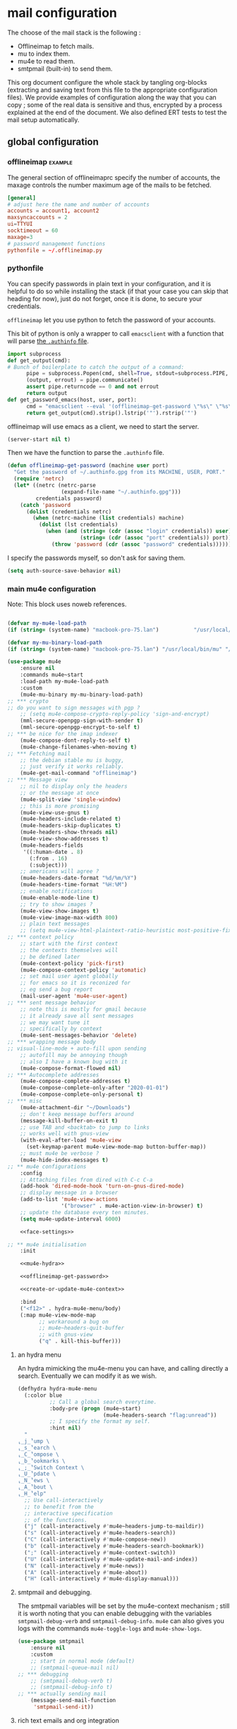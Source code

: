 * mail configuration
:PROPERTIES:
:header-args: :tangle "~/.emacs.d/personal/mail-configuration.el.gpg" :mkdirp yes :results pp :wrap "src emacs-lisp :tangle no"
:END:

The choose of the mail stack is the following :

 - Offlineimap to fetch mails.
 - mu to index them.
 - mu4e to read them.
 - smtpmail (built-in) to send them.

This org document configure the whole stack by tangling org-blocks (extracting and saving text from this file to the appropriate configuration files). We provide examples of configuration along the way that you can copy ; some of the real data is sensitive and thus, encrypted by a process explained at the end of the document. We also defined ERT tests to test the mail setup automatically.

** global configuration

*** offlineimap                                                     :example:

The general section of offlineimaprc specify the number of accounts, the maxage controls the number maximum age of the mails to be fetched.

#+begin_src conf :tangle no :tangle-mode (identity #o600)
[general]
# adjust here the name and number of accounts
accounts = account1, account2
maxsyncaccounts = 2
ui=TTYUI
socktimeout = 60
maxage=3
# password management functions
pythonfile = ~/.offlineimap.py
#+end_src

*** pythonfile

You can specify passwords in plain text in your configuration, and it is helpful to do so while installing the stack (if that your case you can skip that heading for now), just do not forget, once it is done, to secure your credentials.

~offlineimap~ let you use python to fetch the password of your accounts.

This bit of python is only a wrapper to call ~emacsclient~ with a function that will parse [[elisp:(info "(auth) Help for users")][the =.authinfo= file]]. 

#+begin_src python :shebang "#!/bin/python" :tangle "../offlineimap.py"
import subprocess
def get_output(cmd):
# Bunch of boilerplate to catch the output of a command:
      pipe = subprocess.Popen(cmd, shell=True, stdout=subprocess.PIPE, stderr=subprocess.STDOUT)
      (output, errout) = pipe.communicate()
      assert pipe.returncode == 0 and not errout
      return output
def get_password_emacs(host, user, port):
      cmd = "emacsclient --eval '(offlineimap-get-password \"%s\" \"%s\" \"%s\")'" % (host,user,port)
      return get_output(cmd).strip().lstrip('"').rstrip('"')
#+end_src

offlineimap will use emacs as a client, we need to start the server.

#+begin_src emacs-lisp
(server-start nil t)
#+end_src

Then we have the function to parse the =.authinfo= file.

#+NAME: offlineimap-get-password
#+begin_src emacs-lisp :tangle no
(defun offlineimap-get-password (machine user port)
  "Get the password of ~/.authinfo.gpg from its MACHINE, USER, PORT."
  (require 'netrc)
  (let* ((netrc (netrc-parse
                 (expand-file-name "~/.authinfo.gpg")))
         credentials password)
    (catch 'password
      (dolist (credentials netrc)
        (when (netrc-machine (list credentials) machine)
          (dolist (lst credentials)
            (when (and (string= (cdr (assoc "login" credentials)) user)
                       (string= (cdr (assoc "port" credentials)) port))
              (throw 'password (cdr (assoc "password" credentials))))))))))
#+end_src

I specify the passwords myself, so don't ask for saving them.

#+begin_src emacs-lisp
(setq auth-source-save-behavior nil)
#+end_src

*** main mu4e configuration

Note: This block uses noweb references.


#+begin_src emacs-lisp :noweb yes

(defvar my-mu4e-load-path
(if (string= (system-name) "macbook-pro-75.lan")           "/usr/local/Cellar/mu/1.6.6/share/emacs/site-lisp/mu/mu4e/" "/opt/homebrew/Cellar/mu/1.6.6/share/emacs/site-lisp/mu/mu4e"))

(defvar my-mu-binary-load-path
(if (string= (system-name) "macbook-pro-75.lan") "/usr/local/bin/mu" "/opt/homebrew/bin/mu"))

(use-package mu4e
    :ensure nil
    :commands mu4e~start
    :load-path my-mu4e-load-path
    :custom
    (mu4e-mu-binary my-mu-binary-load-path)
;; *** crypto
;; do you want to sign messages with pgp ?
    ;; (setq mu4e-compose-crypto-reply-policy 'sign-and-encrypt)
    (mml-secure-openpgp-sign-with-sender t)
    (mml-secure-openpgp-encrypt-to-self t)
;; *** be nice for the imap indexer
    (mu4e-compose-dont-reply-to-self t)
    (mu4e-change-filenames-when-moving t)
;; *** Fetching mail
    ;; the debian stable mu is buggy,
    ;; just verify it works reliably.
    (mu4e-get-mail-command "offlineimap")
;; *** Message view
    ;; nil to display only the headers
    ;; or the message at once
    (mu4e-split-view 'single-window)
    ;; this is more promising
    (mu4e-view-use-gnus t)
    (mu4e-headers-include-related t)
    (mu4e-headers-skip-duplicates t)
    (mu4e-headers-show-threads nil)
    (mu4e-view-show-addresses t)
    (mu4e-headers-fields
     '((:human-date . 8)
       (:from . 16)
       (:subject)))
    ;; americans will agree ?
    (mu4e-headers-date-format "%d/%m/%Y")
    (mu4e-headers-time-format "%H:%M")
    ;; enable notifications
    (mu4e-enable-mode-line t)
    ;; try to show images ?
    (mu4e-view-show-images t)
    (mu4e-view-image-max-width 800)
    ;; plain text messages
    ;; (setq mu4e-view-html-plaintext-ratio-heuristic most-positive-fixnum)
;; *** context policy
    ;; start with the first context
    ;; the contexts themselves will
    ;; be defined later
    (mu4e-context-policy 'pick-first)
    (mu4e-compose-context-policy 'automatic)
    ;; set mail user agent globally
    ;; for emacs so it is reconized for
    ;; eg send a bug report
    (mail-user-agent 'mu4e-user-agent)
;; *** sent message behavior
    ;; note this is mostly for gmail because
    ;; it already save all sent messages
    ;; we may want tune it
    ;; specifically by context
    (mu4e-sent-messages-behavior 'delete)
;; *** wrapping message body
;; visual-line-mode + auto-fill upon sending
    ;; autofill may be annoying though
    ;; also I have a known bug with it
    (mu4e-compose-format-flowed nil)
;; *** Autocomplete addresses
    (mu4e-compose-complete-addresses t)
    (mu4e-compose-complete-only-after "2020-01-01")
    (mu4e-compose-complete-only-personal t)
;; *** misc
    (mu4e-attachment-dir "~/Downloads")
    ;; don't keep message buffers around
    (message-kill-buffer-on-exit t)
    ;; use TAB and <backtab> to jump to links
    ;; works well with gnus-view
    (with-eval-after-load 'mu4e-view
      (set-keymap-parent mu4e-view-mode-map button-buffer-map))
    ;; must mu4e be verbose ?
    (mu4e-hide-index-messages t)
;; ** mu4e configurations
    :config
    ;; Attaching files from dired with C-c C-a
    (add-hook 'dired-mode-hook 'turn-on-gnus-dired-mode)
    ;; display message in a browser
    (add-to-list 'mu4e-view-actions
                 '("browser" . mu4e-action-view-in-browser) t)
    ;; update the database every ten minutes.
    (setq mu4e-update-interval 6000)

    <<face-settings>>

;; ** mu4e initialisation
    :init

    <<mu4e-hydra>>

    <<offlineimap-get-password>>

    <<create-or-update-mu4e-context>>

    :bind
    ("<f12>" . hydra-mu4e-menu/body)
    (:map mu4e-view-mode-map
          ;; workaround a bug on
          ;; mu4e~headers-quit-buffer
          ;; with gnus-view
          ("q" . kill-this-buffer)))
#+end_src

**** an hydra menu

An hydra mimicking the mu4e-menu you can have, and calling directly a search. Eventually we can modify it as we wish.

#+NAME: mu4e-hydra
#+begin_src emacs-lisp
(defhydra hydra-mu4e-menu
  (:color blue
          ;; Call a global search everytime.
          :body-pre (progn (mu4e~start)
                           (mu4e-headers-search "flag:unread"))
          ;; I specify the format my self.       
          :hint nil)
  "
⸤_j_⸣ump \
⸤_s_⸣earch \
⸤_C_⸣ompose \
⸤_b_⸣ookmarks \
⸤_;_⸣Switch Context \
⸤_U_⸣pdate \
⸤_N_⸣ews \
⸤_A_⸣bout \
⸤_H_⸣elp"
  ;; Use call-interactively
  ;; to benefit from the
  ;; interactive specification
  ;; of the functions.
  ("j" (call-interactively #'mu4e~headers-jump-to-maildir))
  ("s" (call-interactively #'mu4e-headers-search))
  ("C" (call-interactively #'mu4e-compose-new))
  ("b" (call-interactively #'mu4e-headers-search-bookmark))
  (";" (call-interactively #'mu4e-context-switch))
  ("U" (call-interactively #'mu4e-update-mail-and-index))
  ("N" (call-interactively #'mu4e-news))
  ("A" (call-interactively #'mu4e-about))
  ("H" (call-interactively #'mu4e-display-manual)))
#+end_src

**** smtpmail and debugging.

The smtpmail variables will be set by the mu4e-context mechanism ; still it is worth noting that you can enable debugging with the variables ~smtpmail-debug-verb~ and ~smtpmail-debug-info~. ~mu4e~ can also gives you logs with the commands ~mu4e-toggle-logs~ and ~mu4e-show-logs~.

#+begin_src emacs-lisp
(use-package smtpmail
    :ensure nil
    :custom
    ;; start in normal mode (default)
    ;; (smtpmail-queue-mail nil)
;; *** debugging
    ;; (smtpmail-debug-verb t)
    ;; (smtpmail-debug-info t)
;; *** actually sending mail
    (message-send-mail-function
     'smtpmail-send-it))
#+end_src

**** rich text emails and org integration

#+begin_src emacs-lisp
(use-package org-mu4e
    :ensure nil
    :after mu4e
    :custom
    (org-mu4e-convert-to-html t)
    :bind
    (:map mu4e-headers-mode-map
          ("C-c c" . org-mu4e-store-and-capture))
    (:map mu4e-view-mode-map
          ("C-c c" . org-mu4e-store-and-capture)))
#+end_src

**** faces settings

The package ~mu4e-column-faces~ let us specify faces by columns and by message fields. 

See the context examples for the format of ~pils/mu4e-headers-faces-alist~.

#+NAME: face-settings
#+begin_src emacs-lisp :tangle no :results silent
;; * faces
(use-package mu4e-column-faces
  :after mu4e
  :config
  (defun pils-mu4e-column-faces-adjust (face field val msg)
    (if (eq field :from)
        (when-let ((alist (alist-get
                           (cdar (mu4e-msg-field msg :from))
                           pils/mu4e-headers-faces-alist
                           nil nil #'string=))
                   (flags (mu4e-message-field msg :flags)))
          (or (catch 'face
                (let (new-face)
                  (dolist (f flags)
                    (when (setq new-face (alist-get f alist))
                      (throw 'face new-face)))))
              face))
      face))

  (defcustom pils/mu4e-headers-faces-alist nil
    "Alist of mail adress, flags,
and faces to apply to them")

  (setq mu4e-column-faces-adjust-face
        #'pils-mu4e-column-faces-adjust)

  (mu4e-column-faces-mode))
#+end_src

*** offlineimap test & usage

This first test checks if offlineimap fetch the mails without error.

The way to use theses tests is to simply, load the test file, then call ~ert~, specifying =t= to launch all tests.

Note: exits codes for msmtp are the same as sendmail and are defined in =/usr/include/sysexits.h=.

#+begin_src emacs-lisp :tangle ~/mail.test.el :eval no
(require 'ert)
(require 'mu4e)
(mu4e~start)

(ert-deftest mail-test-offlineimap ()
    "offlineimap should exit normally"
  (should (eq
           (call-process-shell-command
            "offlineimap")
           0)))
#+end_src

*** personal data                                                     :crypt:
-----BEGIN PGP MESSAGE-----

hQIMA63nEC0fdHGcARAA1J6Dw+SpGtYYZPVH4MKjtbiG6dmmkZm2qHHf6YUkVYRg
4ig4iUcnfDyzIaCV+LYAi9Cv1a/+HabUa+Q2A8bnXYJ/BRSaYH93vcqRQ14JVFnF
gPHc2XcojM2Irrzvc+2lrVupmexvEdzsIIq4yaUCzSOgjqEPSI7j5lZBu5hK8W5b
qRYB30/22EZK3vg+wROfWGaDUx0Dp9X6KlJliPGNVSkuEzIObGP2Cd6EM00UtKGx
B8nP5HJCo7nsqsUekQYVkZ5NY4T3oUzl/hZoxN9c899jauXGXGGPr7pLMNqCkrvX
wXoRFRK27AdzycfjAoD8BtWxGYek8GlIigZ0d0D51qRh0ZHyk04TOMuJY3tXxJoO
wtrxthb/CkGw4bY89MAmiVlO9ZTCl8VUgbatgXwa6sRYoepQkDAF2f1ZDBorEWVp
0OfZL9g12HlR50Uq1H0pZpzr5eL8t/xWYXFPJNWQP+fNCq/Vp4LcY4bH2wPbgUHJ
rchUp8GsaW180aQShLNtvS1ucqKHe0UWQOhO1PVGSw5A+4E8lN05V6jJX3CzaIks
RYI5ktIkE7HdByzmrPeDs0VmUuPDimj5ieAGzTEZWcYXOEah4/sHXh05ibMqUYZu
LYFuMzp4PiEuN0AaumeG1bDhga86bh9gAyIBqU4+0mGHDP/nag4aonaEUSiqtK7S
wGoB7zoawnW8W7XNNGGSYBKZ+iVDZLeM4p6pHE2zhkcWbXpcwdatQzFRJYeOnvFy
JDSx0pBLGUBCsizTjCJu5btqyWOBsyZdsuHJ34AmO+bE0I24l3onnidACa2EadaF
2gTfLjsMpL9kMC5sfS2xmmaYX4Xjay243bqL/mJBNLdPGQcTCjRCvU62HroryYuK
UEPmZrNrYBPgMHVYSmPRS5UsWWZTdh01t6+0+0+9wLogGemwPk+eY6HqNMsp6Ji1
2GTAeRPMTK7Q/b5GjDAIzLxZInlkHg1EJkWKjPrhSqWRyFSDADP+vFLg5g6BOj9T
00q9V2tXzXGSq5hIZQDvJR5zMaya13dyBUqTj5r4/h7/u9h0AP5no/2u8SchitG5
iTyGSRXHir3sXuOU
=BfaJ
-----END PGP MESSAGE-----

** accounts configuration

The account configuration consist in setting the passwords in =.authinfo=, setting the accounts in =offlineimaprc= and setting the ~mu4e-contexts~ objects that will in turn, set the builtin variables of emacs to the appropriate values when switching accounts.

[[Elisp:(info "(mu4e) Contexts example")][Editing multiple mu4e contexts as an unique sexp]] with levels and backquotes is an operation that is proportionnaly difficult to the number of contexts you add.

So here an helper function to get one context at a time based on the context-name, while preventing us to dupplicate contexts on multiple evaluation that may happen when tweaking the settings, it also allows us to separate the configuration of each mail account in separate blocks.

#+NAME: create-or-update-mu4e-context
#+begin_src emacs-lisp :tangle no :results silent
;; * helper
(cl-defun create-or-update-mu4e-context
    (&key name enter-func leave-func match-func vars)
  "Wrapper around `make-mu4e-context',
to make a mu4e-context at a time,
update the `mu4e-contexts' list,
while avoiding duplicating elements
with the same context name."
  (let ((new-context
         (make-mu4e-context
          :name       name
          :enter-func enter-func
          :leave-func leave-func
          :match-func match-func
          :vars       vars)))
    ;; try to find if this
    ;; context is already here
    (if-let
        ((mu4e-context
          (catch 'context
            (dolist (mu4e-context mu4e-contexts)
              (when (string=
                     name
                     (mu4e-context-name mu4e-context))
                (throw 'context mu4e-context))))))
        ;; so replace the old with the new
        (setf (car (memq mu4e-context mu4e-contexts))
              new-context)
      ;; otherwise push the new
      (push new-context mu4e-contexts))
    new-context))
#+end_src

The next blocks will be tangled into =mu4e-personal-context.el.gpg=, in the same directory. They produce on evaluation a pretty-printed result to let us inspect their correctness.

If you changed of contexts names, you can always start again from 0 by erasing the whole list :

#+begin_src emacs-lisp :results silent
(setq mu4e-contexts nil)
#+end_src

** example accounts                                                 :example:

Here follow two dummy accounts that you can adapt and multiply for your own purpose.

*** 2077snaillazy@gmail.com

**** offlineimap 

This block is meant to be tangled with =:tangle ~/.offlineimaprc :tangle-mode (identity #o600)=.

#+begin_src conf :tangle no
[Account 2077snaillazy]
localrepository = Local-2077snaillazy
remoterepository = Remote-2077snaillazy

[Repository Local-2077snaillazy]
type = Maildir
localfolders = ~/Maildir/2077snaillazy

[Repository Remote-2077snaillazy]
type = Gmail
remotehost = imap.gmail.com
remoteuser = 2077snaillazy@gmail.com
remotepass = <insert-here-you-password>
#remotepasseval = get_password_emacs("imap.gmail.com", "2077snaillazy", "993")
ssl = yes
sslcacertfile = /etc/ssl/certs/ca-certificates.crt
maxconnections = 2
folderfilter = lambda foldername: foldername not in ['[Gmail]/All Mail']
#+end_src

**** authinfo

This block is meant to be tangled with =:tangle ~/.authinfo.gpg=.

#+begin_src conf :tangle no
machine smtp.gmail.com login 2077snaillazy@gmail.com port 587 password <insert-here-you-password>
machine imap.gmail.com login 2077snaillazy@gmail.com port 993 password <insert-here-you-password>
#+end_src

**** mu4e context

This block is meant to be tangled with the global directive at the top of the file : =:tangle "~/.emacs.d/personal/mail-configuration.el.gpg"=

#+begin_src emacs-lisp :tangle no
;; * 2077snaillazy@gmail.com
(with-eval-after-load 'mu4e

  (with-eval-after-load 'mu4e-column-faces 
    ;; set the colors
    (defface pils/mu4e-snail-face-read
      '((t :foreground "yellow4"))
      :group 'mu4e-column-faces)
    (defface pils/mu4e-snail-face-unread
      '((t :foreground "yellow1"))
      :group 'mu4e-column-faces)

    (add-to-list 'pils/mu4e-headers-faces-alist
                 '(("2077snaillazy@gmail.com"
                    (seen pils/mu4e-lazy-face-read)
                    (unread pils/mu4e-lazy-face-unread)))))

  (create-or-update-mu4e-context
   ;; I use the context-name
   ;; as name for folders and
   ;; name of msmtp accounts
   :name "2077snaillazy"
   ;; ** functions
   :enter-func
   (lambda ()
     (mu4e-message
      "Hello 2077snaillazy@gmail.com"))
   :leave-func
   (lambda ()
     (mu4e-message
      "Bye 2077snaillazy@gmail.com"))
   :match-func
   (lambda (msg)
     (when msg
       (when msg
         (mu4e-message-contact-field-matches
          msg
          '(:from :to :cc :bcc)
          "2077snaillazy@gmail.com"))))
   :vars
   `((user-mail-address . "2077snaillazy@gmail.com")
     (user-full-name . "Snail Lazy")
     (mu4e-compose-signature
      . "")
     ;; **  inbox settings
     ;; initialise the folders otherwise
     ;; it will uses and creates defaults ones
     (mu4e-trash-folder
      . "/2077snaillazy/[Gmail].Trash")
     (mu4e-sent-folder
      . "/2077snaillazy/[Gmail].Sent Mail")
     (mu4e-drafts-folder
      . "/2077snaillazy/[Gmail].Drafts")
     (mu4e-maildir-shortcuts
      . (("/2077snaillazy/INBOX" . ?i)
         ("/2077snaillazy/[Gmail].Trash" . ?t)
         ("/2077snaillazy/[Gmail].Sent Mail" . ?s)
         ("/2077snaillazy/[Gmail].Spam" . ?S)))
     ;; **  msmtp configuration
     (smtpmail-smtp-user
      . "2077snaillazy@gmail.com")
     (smtpmail-mail-address
      . "2077snaillazy@gmail.com")
     (smtpmail-smtp-server
      . "smtp.gmail.com")
     (smtpmail-smtp-service . 587))))
#+end_src

**** tests

This block is meant to be tangled with =:tangle ~/mail.test.el=.

#+begin_src emacs-lisp :tangle no :eval no
(ert-deftest mail-test-account-1 ()
    "Testing sending mails with account 1"
  ;; should not produce an error
  (should
   (save-window-excursion
    (mu4e-context-switch 'force "2077snaillazy")
    (mu4e-compose-new)
    (insert "lazysnail2077@gmail.com")
    (next-line)
    (insert "mail-test-account-1")
    (message-send-and-exit))))
#+end_src

*** lazysnail2077@gmail.com
**** offlineimap

This block is meant to be tangled with =:tangle ~/.offlineimaprc :tangle-mode (identity #o600)=

#+begin_src conf :tangle no
[Account lazysnail2077]
localrepository = Local-lazysnail2077
remoterepository = Remote-lazysnail2077

[Repository Local-lazysnail2077]
type = Maildir
localfolders = ~/Maildir/lazysnail2077

[Repository Remote-lazysnail2077]
type = Gmail
remotehost = imap.gmail.com
remoteuser = lazysnail2077@gmail.com
remotepass = <insert-here-you-password>
# once done, secure them with eg :
#remotepasseval = get_password_emacs("imap.gmail.com", "lazysnail2077", "993")
ssl = yes
# This vary on operating systems.
sslcacertfile = /etc/ssl/certs/ca-certificates.crt
maxconnections = 2
# folder(s)? to exclude
# All Mail seems to be a constant source of duplicates
folderfilter = lambda foldername: foldername not in ['[Gmail]/All Mail']
#+end_src

**** authinfo

This block is meant to be tangled with =:tangle ~/.authinfo.gpg=.

#+begin_src conf :tangle no
machine smtp.gmail.com login lazysnail2077@gmail.com port 587 password <insert-here-you-password>
machine imap.gmail.com login lazysnail2077@gmail.com port 993 password <insert-here-you-password>
#+end_src

**** mu4e context

This block is meant to be tangled with the global directive at the top of the file : =:tangle "~/.emacs.d/personal/mail-configuration.el.gpg"=

#+begin_src emacs-lisp :tangle no
;; * lazysnail2077@gmail.com
(with-eval-after-load 'mu4e

    (with-eval-after-load 'mu4e-column-faces
      ;; set the colors
      (defface pils/mu4e-lazy-face-read
        '((t :foreground "red4"))
        :group 'mu4e-column-faces)
      (defface pils/mu4e-lazy-face-unread
        '((t :foreground "red1"))
        :group 'mu4e-column-faces)

      (add-to-list 'pils/mu4e-headers-faces-alist
                   '(("lazysnail2077@gmail.com"
                      (seen pils/mu4e-snail-face-read)
                      (unread pils/mu4e-snail-face-unread)))))

  (create-or-update-mu4e-context
   ;; I use the context-name
   ;; as name for folders and
   ;; name of msmtp accounts
   :name "lazysnail2077"
   ;; ** functions
   :enter-func
   (lambda ()
     (mu4e-message
      "Hello lazysnail2077@gmail.com"))
   :leave-func
   (lambda ()
     (mu4e-message
      "Bye lazysnail2077@gmail.com"))
   :match-func
   (lambda (msg)
     (when msg
       (when msg
         (mu4e-message-contact-field-matches
          msg
          '(:from :to :cc :bcc)
          "lazysnail2077@gmail.com"))))
   :vars
   `((user-mail-address . "lazysnail2077@gmail.com")
     (user-full-name . "Snail Lazy")
     (mu4e-compose-signature
      . "")
     ;; **  inbox settings
     ;; initialise the folders otherwise
     ;; it will uses and creates defaults ones
     (mu4e-trash-folder
      . "/lazysnail2077/[Gmail].Trash")
     (mu4e-sent-folder
      . "/lazysnail2077/[Gmail].Sent Mail")
     (mu4e-drafts-folder
      . "/lazysnail2077/[Gmail].Drafts")
     (mu4e-maildir-shortcuts
      . (("/lazysnail2077/INBOX" . ?i)
         ("/lazysnail2077/[Gmail].Trash" . ?t)
         ("/lazysnail2077/[Gmail].Sent Mail" . ?s)
         ("/lazysnail2077/[Gmail].Spam" . ?S)))
     ;; **  msmtp configuration
     (smtpmail-smtp-user
      . "lazysnail2077@gmail.com")
     (smtpmail-mail-address
      . "lazysnail2077@gmail.com")
     (smtpmail-smtp-server
      . "smtp.gmail.com")
     (smtpmail-smtp-service . 587))))
#+end_src

**** tests 

This block is meant to be tangled with =:tangle ~/mail.test.el=.

#+begin_src emacs-lisp :tangle no :eval no
(ert-deftest mail-test-account-2 ()
    "Testing sending mails with account 2"
  ;; should not produce an error
  (should
   (save-window-excursion
    (mu4e-context-switch 'force "lazysnail2077")
    (mu4e-compose-new)
    (insert "2077snaillazy@gmail.com")
    (next-line)
    (insert "mail-test-account-2")
    (message-send-and-exit))))
#+end_src

** personal data                                                      :crypt:
-----BEGIN PGP MESSAGE-----

hQIMA63nEC0fdHGcAQ//aRQ6mj3b8Bkr3ATahgYlbD72uFEfQbQVeHU4rCaOcyWL
XJ5KoHXSUCPyDxZso/I+yItiSNAMvslZ4vxfSxq+B0/e7Bolk+FnPQV2Es2uecwt
uGJ8LetVKTXMrrmOjMS1iIuOvtoETvjglVDTdCKFMb8Gh3al5SIkT/HwAnCWR/dU
EZ7UePa5Sn3J5FCh6qQ+Swhkdvc2X48SP86rniK27Cn2vZxYXla/Vc66RCXO9HV+
a1D2P2cGYlNGSe9S/fWDTNcVC685W3kz7AjTfmPNmfB9gvxOj/MVnfeuYILvE2ZU
+krHWCcirxK3CEXFQ5XkxTyNaRPoBcKbFL5aaQh6zIM23PJgoM7URpLSwULFn/r2
Xh2k/jS7i0yRKUB6kd/2HkfpRBF0PYAR8L+IqD83y+FK6i2Uox/2Q+cfMKraAgxo
E/SkjSGjJdMOyFHG+kLL9uIG4rCq9PJz8hfAc/DhysCH00khPQF//g+BP851gEtj
c6IeO5nafURdUTxM2U43evf8FEyq0vPQgIl6pfGcXntDXQAgrvHpynOLSRElaCa/
yGRpIkwwK5pvCwCfLSw/yHzUQyQ7ewbTLi7RnlAXNoom0X7tgg0NYKmSwsNtqczK
/SikJIn+ZMoMS5IgCUdHCXyin6nQDsFaZEJvKwSZVxyw49NRukGNak0c6W0ERIrS
6wF/dUKWLx+zmzrBpW8JKn9FYUrUB/E556un2eX5IQFpMZtzoTmxcPrJwJpHkQA8
gqPlJLZyMBCVQMLY1pRLkho4GHHbwHqEM8SL8xSKPe/pX8FeR8S1Zs45JsqOcSfG
2tp8UAPrAq32cghwRb58V7Kv2C5gACT5NTGd+37uTxUg74Hj91rQKX+rvd9QhMEK
q/eq/jWgSoQPftRUjx7vOHVs2S/V7gL/EgB0c7n/9q1LCXGvhE8Pu5MnNnTOuwU0
DyHTkUeommfjwv9W1wxwCBn+rlM6dvmMh/mStvmrl5Swtbib82wxAy223aedvE45
N3QMUMHYF3BJRXPIHKA88fzJl/ePwtfKZxgMW3QRX7lS/RVkkCs9489yUNT/NucD
oIBDTRZbgtmsjORAymvfclGZLSTvEr6zrfHkbbIewZqWefF3lEsR6UmguJqPWMJN
Bn+MuYf5VB8sc3qvYGjcZ6xEPkKLkYsHG7e4RMg8q0v3126sU/F88t7ssxly+iub
tLmyt6Vz2HPnDstuKN2d6pyWGAU5sUXaN1EEzLk1hC4Q1i4XNEsppjy9V3OayCPH
Tt8P3SlbGxhSffPwOLX1wdnxPZohSHxbxywWJKBPZCoOrj1ai3fUWU3ep2wzGdQ4
j1pP4PKlRZ+6QsLigQ7NjVwgsKFznVaKCKMKL/LXtOKkwEmP20SoS0WcUbtaN9Oz
NibGjrQ1ozh1jxxHXiivci56jeGyoTPc275f5pTIKRJOkYoJ5pnzfcD+U11nBmLL
21OsrDt7ldkXTb45+y/QDYdLSqee9ScxveJzRuAwKB9/TDy94GCfybUFmyd0Tm1W
rC+Tae6Xgcg0wX+3e1ieBGY/2+tkACDLlEn9GdXDiTy9Qv+/2JKSX1fmIUrZTejX
2W4YM6/7yw0eD45DMZYshD0uQGOGcFSKenRhvt0Y4UsUaz3j5QdeEBnyXILAUPCH
Os3+4yIXQNhjTu5fIGB1mCmUf3j2SbqBMo5DVkPzkg7cQIDKPf6Zzk8ck+RVHdPI
xSyqHH6clRtowzkXQCBxFCv61eLIoI9uqpkNmV3fZFMVhJ+h1nXZvAniolzPnvU6
VDtKEbtQcUm1TtZlOQpKShyGi77pVqqZ7epFF3sFGZDkQZQ4SRHoLkTzCjgQu9to
AByfGqfJy3wV7cQvdTLw2YVI/3JYgwVLMkchryCK2h7xdxOHEAsyoSlmgde8lLrV
szIjTDN3DAGqdroJxHgMQ0B1nU7LFo3ePXEtrJkeOdTp5eN3XO0k5x9vRYTU2xl0
A2kcVT22eFnPHPZJL+K6OmMAl2bOa/2Z0QOyo8iaQuaISzx+W/o2pOhVPumu7taj
Z0KCwdGveFKuiX10medjLY8DXKQRUSvZ9L337Yht0GXWrhAvTuSwLdBjWSvL8g8M
i0voGEl0Qac78CInGAM/xKYZZeftN/rAdgCsmsBEogFGzt2zu1P1VKypHbtrnHRp
taGFGD67XB5NwzLpjYv/uopvURaVRYKR3Ov5BqBUaV7vWOZuCCM4XSgdLlKgG6H9
makNT6wmFBk9+/vKX23wcJq1Erlegf0REBwKjO4yUxqu0kGp/d5AGj8nPzCGlegJ
HTzq/HUHuGevJKUOJcJXCETXpHtvDtIMmAjdEGcQZiwrFsGXLvRlsiBwBzZh1k1t
Fv2To/kXRlwi9aAs5z1jPSOUVweO57T2QgCJTb6OduNtkBN0g0d9J9wkPf9yfWtB
xY/y83WACtSIMnAoKVLPFOmUAFzFPBGUpsb/SPPo5rityX1GKPONlFPIsiBKZDFr
PAzNaHzMOAbpx5w8HVKrVD1D6oxe8XMRZGh9gcktM0tnQBXzRcDBMBg2s6p3A84r
3rSmgu7L1aVb6OMRMAAYWI3qVZc7yKSijAqRcFYZPDng+K41nOyzWrX2baGC8/WA
ezdQAcDVjymItxsLpKlGZEN8sUJXojDR/glGLAFHn4G8VBDbK2Sikhfchyxh0Xxd
ELYka8k7BRzjt0PMYbJhOp8ZU1POekCFTUottlBKEEYp0yoB/OVrCbItX4LRZlTl
KryPph25lwVklFettU+1zmIrinaLI/wM7ZWS/4qWH5phJS4UFP6p/27eUZ9f8Bpn
lm572Bb6ygRGJZqteBgPwXZ+0SVEIs5/JKKoOxFIYo2EWEhDO5MC/npK3IOOjFXC
RrH32FGYpu60OaV5u9nCSz2PJtC6YF2OaO0GXj3NrKEk9PFdNv6KFkCRvXOB0z/a
UP6acqCYmuaC+CQn3BjRl38lwuXsYkdjmVJW45TDXdlRd/wrtzc2x+ioEM/GTEqq
8wBrJfuylXs0NYuamBkez8xYu2xnW+CUj2tMf5/FjTwkgcH+Ew2upsEPSIul5qY8
x3ixnYs/U5fDKHihTAIxkjCu0xgg7nqDYZ4PwtCuuPZ54HCVc6yiGQGHBpj+SyzP
ZWtFazIdD+HH8fyzcPGYeqykEGLzwJTcd/MVFli1DW1M2RBgHYBpO8jIxtEaPqvH
d9fHAdWUZYUrWZaY9/0/dLb4ZEo4O4VXMlLmqo7oWrsx8mhYFe8nb/+htEycB/UM
MprXWrCJnhK8JmOrTaFJaHkVio6rgGY09QmvE2omsSgi4BUBtYh62Xstj65ARR5c
WlfS5akH1MN2HfqXuwAUeFmzFwyrCIHALkGOHetvG8l+GD4aTnScmREzU1mqWVLU
0EcizDJAfK4fMwwMquqZvt9e/0jLCuZXN3aEL13UcxY/6atjvIWXY0blFVZgv8A4
LC/FiJt+0S2kX9yl3BIyFahpHqLHpTdT5JYcrcjzNQcIGtjROF6eBP64Nra0cvyA
qcQIxnw5zVPdtvKWrpdui1o5Yzn+irLRMR0pA9TmQMM5qVvOWywl/GFS3PCQjOXb
p1FYWp6yoCINiJtK6c2b6+QLv/GKtbUlzrlQ+spy9/rkUTc7xg84SvK979hgI42P
jh068TCI0ElH92lxPU4i7szqZS9m9K+FVvUB+vCezo0PeUuhi5L0jDtumG2MuTEG
/xiCw/G1TDw0P5jTd148eoKxtsSUu/cXftMq/LLn5jdcY7YqbQoCD91RQ+Hy4FE7
F4Ga4bzRDn9r+7heURnYyqYZUPlBgVoMj3SFtBdmlBNrU5LqBBAOZKvr06PztfgG
+qtaFP4G6sX/xsC3sS7wIbOZGZyvIBfkc3GxYXpFN2u8+aF8yRFfieH50g2c6uXl
PgZ1h7nzqndLR6dVT35uyDZ7mdapCIXWmPimLHlVu16JsOfQfVjxwKSy53T0wptK
MtfU/CKKeEvwct9RQj30SjcOf2XKb86FMmpQsJ1vI8AtbahbwqhGFAPgWGOtmKH2
IcMVM3VTmVTlVQc5aG0CqVihfE195DFonSCtRxlYOn+22gCNzsGrs5UYDNIyhcHx
KVXqd5aqSPswOcoxneFkVoWnwB149B3dnhFs4ws2nIEqJ+wr9lQjZy4O+fAY1L9P
q83V21coXjMn/4fJ8mFeXOZUhtOu1vjP+a/mAb7EwIXLbYwd8/R4Pna4xedyabAP
KX2LMZ1GRoOW9QpYjsIcfvMEVxm0VY3/rlkuKtVgM+n2RpABALVpQgMm7hH1poG9
IAS2iTfbq23D+oA9uXE9P5p/SP8vjQQEoqBfoFtyyl7YSZYXRa0eqfAc84mpNwQs
ZejATygJ5tS3W01CwU2/p2B0MF8Rs0WVQlQqFvQyRN/O/zytOOYUcO2vwsh9C83w
Qw==
=LBKb
-----END PGP MESSAGE-----

** provide

#+begin_src emacs-lisp :results silent
;; * end
(provide 'mail-configuration)
#+end_src

** calendar
*** COMMENT mu4e-icalendar
#+begin_src emacs-lisp
  ;; is org-agenda must be loaded before icalendar ?
  (use-package mu4e-icalendar
    :after mu4e
    :ensure nil
    :config
    (require 'org-agenda)
    (mu4e-icalendar-setup)
    (setq gnus-icalendar-org-capture-file "/Users/karthikbalasubramanian/Google Drive/GTD/calendar/
  kartbala_gmail_calendar.org")
    ;; make sure to create Calendar heading first
    (setq gnus-icalendar-org-capture-headline '("Calendar"))
    (gnus-icalendar-org-setup)
    ;; Optional
    ;; (setq mu4e-icalendar-trash-after-reply t)
  )
#+end_src
*** org-gcal                                                          :crypt:
-----BEGIN PGP MESSAGE-----

hQIMA63nEC0fdHGcARAAvXGB62efJcjRwUxt3lF+A6M4uqJdzBW050HsCAznvaoP
5eqZkBDVgFtTIfgz4+5vkb3eN2FNGRTPwhqAo+JQN7vc7lw1Hw/EIanp4HCjGuSd
9fALaA4DhPRkla8mg96lxEoAXRQhfnw8epcr+tiK1rl7KMpKMDIFmQGSqQ6vhOCg
jVFNpYgFlsCIfdG9inGEwpaSchORuRczKJ5irTDqxCxQ6lLLy03Becm6QcWmVS0G
aj8KJJCMax+xjRzSezHzH/yGVKhrgD0TOWfUTjDW5ARSSzlRfZfJki2zEwOBXdSP
A7KRlzUEZCd1IBV94YTt+IMBab1DOM90N5Uk0C3gac1jEWNdCohxmsGJ+DRLzmLZ
ppA60/Sfn27hhkjsWFHYwt0FjzcimisFex7WA7dlOvum/TDhSY7ZZV5HuTOiiYK/
GhMikPcpnO0MpF3L2PJ0Iud/FN6uglbGBArUpRZHtOdZ15A43ePGy9BNol+K+H4g
EQgVvgAmyJhXO0z0H38QQLUD3r88AfYYQZ3Oiu7HLPCBNCZn4+i2J4u3s5LiQPjh
Slfcrak0LArue2P4618G0n0+R7y2t02zvCsKF6i28EYqgVwxmanY1z2/xYAioEyg
IWfYrmF6XFj6kw9MKoKKkxX2x/Tyw038Zw0ErPRnWbypsbxl/w0+7RbxzGu2mE3S
6QGRKIniOhBtwCS7gn569np4aJOwIYCLBOR6fXJneiYEZkroEipNNAoeHSvIJ1mq
qSzNcwilr+DFxvXlfOIPzuzGj4IILFkp1fWpUUXD06Oiy4Dwz+9I1KP4hBL/w6Na
4jGQrZYecI+/0afBWYeOOVZKboxS5dO6LXABosXRYOoeDJENG5sosPOf3uRgToNm
FTpJLM9fCydW/J2A4VziR9R2RCCI3ChvF/QsPo8B23iSuOi0otRqHJNna0leR4eh
nkJQhccSfUbwBS+XrdbzmkigneLpgewkPSSLo6VLIhbDFwB6GNQrXX104W8Rn6RI
h1aG7TaHGqHmoyyreAzukg61/FQV9kRabOG1c6+wZsFFjxdOuwpIrOwE2TxOQQdX
HnOp7q3HYuff2GRGrDlL7Y7pE5ZscJuVf+/72/6AMchpsUkEf6nECj3M97KQ3zA0
LqJIoNB20BsUwqSXL4jNJ2ILk/kDm453GwQUDGCwt3+lonW1gLPELq/GmW+MON5L
CMkW8VfYbgpSNiSV76sPyvueK135WzeJwSYjGlHoyaiEEIahDQLkTiJ49Py3UaGE
w9cczLGrmQEJXPYAlhSU+ZBPnuROYnGMdPYJWCsLiGw1Jy1PqgeLfGxk8JRPQBaa
3R8ghsqdcflyGj8IysL3LE5/EqSmN8BMYa5V4to5A7yaSVBEP1XtErib+FY4EnUK
Q9vBYKDv60VyiI6ieUH8BWEIe4Cr5383oOM1zsQ71keNQqj9JIexO5zMUTBY4Hi/
iBNDMTr3B5wkcYc=
=p7nA
-----END PGP MESSAGE-----

** directory and file variables

~org-crypt~ comes with a function that you may enable, ~org-crypt-use-before-save-magic~ that simply put ~org-encrypt-entries~ locally on org-mode buffer's ~before-save-hook~. That may be what you want to encrypt your notes, however in the case of a litteral configuration we want rather theses entries to be decrypted while tangling to encrypted files, and be encrypted in the org file on save.

Its not straightforward for ~org~ and ~epa~ to accept our key from the tangled files without prompting us each time for each target files to tangle :
 - ~epa~ expect ~epa-file-encrypt-to~ to be a local variable.
 - ~org~ write the tangled files from within a temp buffer that does not inherit local-variables.

So I define a few bits to workaround :

First let's comfort ~epa-file-write-region~ by setting locally ~epa-file-encrypt-to~. This will be evaluated in all modes of the directory.

#+NAME: epa-file-encrypt-to
#+begin_src emacs-lisp :tangle no
(setq-local epa-file-encrypt-to
            '("kartbala@gmail.com"))
#+end_src

But that not suffiscient : the temporary buffer must receive that local variable. This will be evaluated in all ~org-mode~ files of the directory.

#+NAME: epa-file-write-region/advice
#+begin_src emacs-lisp :tangle no
(advice-add 'epa-file-write-region
            :before
            #'(lambda (&rest _args)
                (hack-local-variables)))
#+end_src

~org-babel-tangle~ already trigger 3 hooks, nonetheless I add one at the very end of the function.  This will be evaluated in all ~org-mode~ files of the directory.

#+NAME: org-babel-tangle/final-hook
#+begin_src emacs-lisp :tangle no
(defun pils--tangle-final-hook (&rest _args)
  (run-hooks 'org-babel-tangle-final-hook))
(advice-add 'org-babel-tangle :after
            #'pils--tangle-final-hook)
#+end_src

Now we have all the necessity to make it happens :
  1. Decrypt before tangling.
  2. Does not save before tangling.
  3. Encrypt before saving.
  4. Save at the final step of tangling.

This will be evaluated in all ~org-mode~ files of the directory.

#+NAME: decrypt/encrypt-hooks
#+begin_src emacs-lisp :tangle no
(add-hook 'org-babel-pre-tangle-hook
          #'org-decrypt-entries t)
(remove-hook 'org-babel-pre-tangle-hook
             #'save-buffer t)
(add-hook 'before-save-hook
          #'org-encrypt-entries t)
(add-hook 'org-babel-tangle-final-hook
          #'save-buffer t)
#+end_src

Wrap it up :

#+begin_src emacs-lisp :tangle ".dir-locals.el" :noweb yes
;;; Directory Local Variables
;;; For more information see (info "(emacs) Directory Variables")

((nil ;; All modes.
  . ((eval
      . (progn
      <<epa-file-encrypt-to>>
          ))))
 (org-mode
  . ((eval
      . (progn
      <<epa-file-write-region/advice>>
      <<epa-file-write-region/advice>>
      <<org-babel-tangle/final-hook>>
      <<decrypt/encrypt-hooks>>
          )))))
#+end_src

# Local Variables:
# eval: (auto-save-mode 0)
